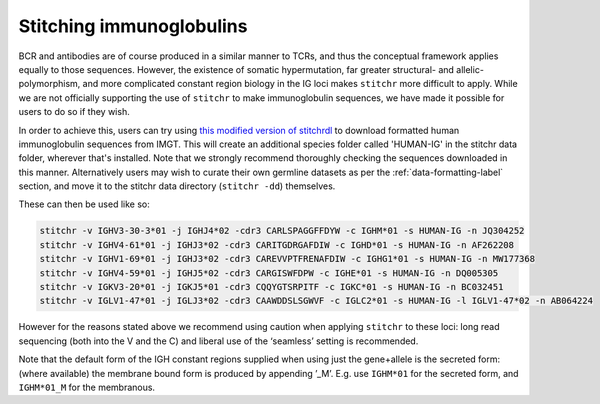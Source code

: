 Stitching immunoglobulins
=========================

BCR and antibodies are of course produced in a similar manner to TCRs, and thus the conceptual framework applies equally to those sequences. However, the existence of somatic hypermutation, far greater structural- and allelic-polymorphism, and more complicated constant region biology in the IG loci makes ``stitchr`` more difficult to apply. While we are not officially supporting the use of ``stitchr`` to make immunoglobulin sequences, we have made it possible for users to do so if they wish.

In order to achieve this, users can try using `this modified version of stitchrdl <https://gist.github.com/JamieHeather/bb86ea2c5968bf93a6c1df59c8849435>`_ to download formatted human immunoglobulin sequences from IMGT. This will create an additional species folder called 'HUMAN-IG' in the stitchr data folder, wherever that's installed. Note that we strongly recommend thoroughly checking the sequences downloaded in this manner. Alternatively users may wish to curate their own germline datasets as per the :ref:`data-formatting-label` section, and move it to the stitchr data directory (``stitchr -dd``) themselves.

These can then be used like so:

.. code:: bash

   stitchr -v IGHV3-30-3*01 -j IGHJ4*02 -cdr3 CARLSPAGGFFDYW -c IGHM*01 -s HUMAN-IG -n JQ304252
   stitchr -v IGHV4-61*01 -j IGHJ3*02 -cdr3 CARITGDRGAFDIW -c IGHD*01 -s HUMAN-IG -n AF262208
   stitchr -v IGHV1-69*01 -j IGHJ3*02 -cdr3 CAREVVPTFRENAFDIW -c IGHG1*01 -s HUMAN-IG -n MW177368
   stitchr -v IGHV4-59*01 -j IGHJ5*02 -cdr3 CARGISWFDPW -c IGHE*01 -s HUMAN-IG -n DQ005305
   stitchr -v IGKV3-20*01 -j IGKJ5*01 -cdr3 CQQYGTSRPITF -c IGKC*01 -s HUMAN-IG -n BC032451
   stitchr -v IGLV1-47*01 -j IGLJ3*02 -cdr3 CAAWDDSLSGWVF -c IGLC2*01 -s HUMAN-IG -l IGLV1-47*02 -n AB064224

However for the reasons stated above we recommend using caution when applying ``stitchr`` to these loci: long read sequencing (both into the V and the C) and liberal use of the ‘seamless’ setting is recommended.

Note that the default form of the IGH constant regions supplied when using just the gene+allele is the secreted form: (where available) the membrane bound form is produced by appending ’_M’. E.g. use ``IGHM*01`` for the secreted form, and ``IGHM*01_M`` for the membranous.
